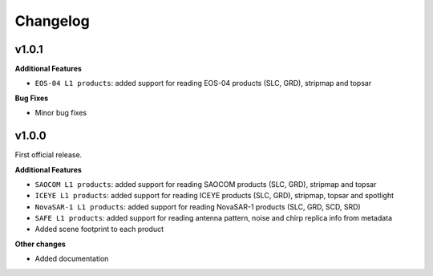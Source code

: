 Changelog
=========

v1.0.1
------

**Additional Features**

- ``EOS-04 L1 products``: added support for reading EOS-04 products (SLC, GRD), stripmap and topsar

**Bug Fixes**

- Minor bug fixes

v1.0.0
------

First official release.

**Additional Features**

- ``SAOCOM L1 products``: added support for reading SAOCOM products (SLC, GRD), stripmap and topsar
- ``ICEYE L1 products``: added support for reading ICEYE products (SLC, GRD), stripmap, topsar and spotlight
- ``NovaSAR-1 L1 products``: added support for reading NovaSAR-1 products (SLC, GRD, SCD, SRD)
- ``SAFE L1 products``: added support for reading antenna pattern, noise and chirp replica info from metadata
- Added scene footprint to each product

**Other changes**

- Added documentation
